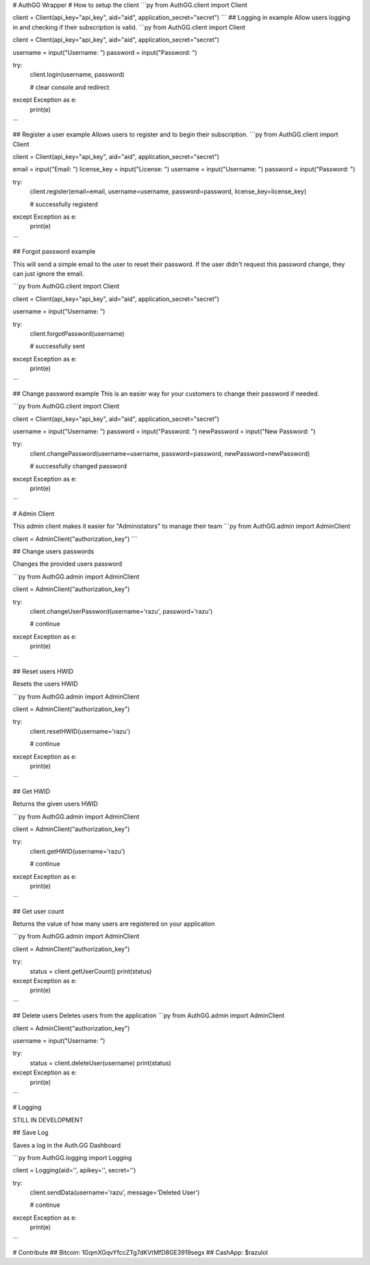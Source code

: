 # AuthGG Wrapper
# How to setup the client
```py
from AuthGG.client import Client

client = Client(api_key="api_key", aid="aid", application_secret="secret")
```
## Logging in example
Allow users logging in and checking if their subscription is valid.
```py
from AuthGG.client import Client

client = Client(api_key="api_key", aid="aid", application_secret="secret")

username = input("Username: ")
password = input("Password: ")

try:
	client.login(username, password)
	
	# clear console and redirect
except Exception as e:
	print(e)
```

## Register a user example
Allows users to register and to begin their subscription.
```py
from AuthGG.client import Client

client = Client(api_key="api_key", aid="aid", application_secret="secret")

email = input("Email: ")
license_key = input("License: ")
username = input("Username: ")
password = input("Password: ")

try:
	client.register(email=email, username=username, password=password, license_key=license_key)

	# successfully registerd
except Exception as e:
	print(e)

```

## Forgot password example

This will send a simple email to the user to reset their password. If the user didn't request this password change, they can just ignore the email.

```py
from AuthGG.client import Client

client = Client(api_key="api_key", aid="aid", application_secret="secret")

username = input("Username: ")

try:
	client.forgotPassword(username)

	# successfully sent
except Exception as e:
	print(e)
```

## Change password example
This is an easier way for your customers to change their password if needed.

```py
from AuthGG.client import Client

client = Client(api_key="api_key", aid="aid", application_secret="secret")

username = input("Username: ")
password = input("Password: ")
newPassword = input("New Password: ")

try:
	client.changePassword(username=username, password=password, newPassword=newPassword)

	# successfully changed password
except Exception as e:
	print(e)

```


# Admin Client

This admin client makes it easier for "Administators" to manage their team
```py
from AuthGG.admin import AdminClient

client = AdminClient("authorization_key")
```

## Change users passwords

Changes the provided users password

```py
from AuthGG.admin import AdminClient

client = AdminClient("authorization_key")

try:
	client.changeUserPassword(username='razu', password='razu')        

	# continue
except Exception as e:
	print(e)   
```

## Reset users HWID

Resets the users HWID

```py
from AuthGG.admin import AdminClient

client = AdminClient("authorization_key")

try:
	client.resetHWID(username='razu')        

	# continue
except Exception as e:
	print(e)    
```

## Get HWID

Returns the given users HWID

```py
from AuthGG.admin import AdminClient

client = AdminClient("authorization_key")

try:
    client.getHWID(username='razu')

    # continue
except Exception as e:
    print(e)
```

## Get user count

Returns the value of how many users are registered on your application

```py
from AuthGG.admin import AdminClient

client = AdminClient("authorization_key")

try:
	status = client.getUserCount()
	print(status)
except Exception as e:
	print(e)
```

## Delete users
Deletes users from the application
```py
from AuthGG.admin import AdminClient

client = AdminClient("authorization_key")

username = input("Username: ")

try:
	status = client.deleteUser(username)
	print(status)
except Exception as e:
	print(e)
```

# Logging

STILL IN DEVELOPMENT

## Save Log

Saves a log in the Auth.GG Dashboard

```py
from AuthGG.logging import Logging

client = Logging(aid='', apikey='', secret='')

try:
    client.sendData(username='razu', message='Deleted User')
    
    # continue
except Exception as e:
    print(e)
```

# Contribute
## Bitcoin: 1GqmXGqvYfccZTg7dKVtMfD8GE3919segx
## CashApp: $razulol
